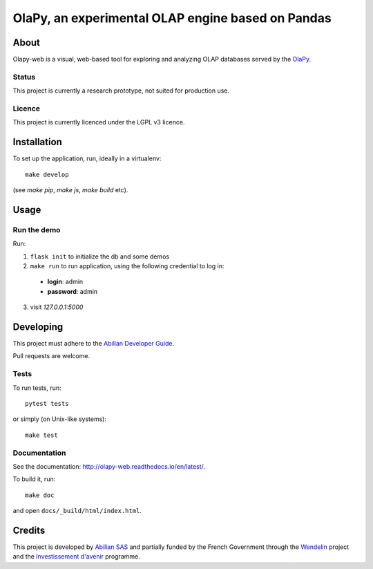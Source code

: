 OlaPy, an experimental OLAP engine based on Pandas
==================================================

About
-----

Olapy-web is a visual, web-based tool for exploring and analyzing
OLAP databases served by the `OlaPy <https://github.com/abilian/olapy>`_.

.. image:: docs/img/dash.gif
   :width: 46%
   :align: left

.. image:: docs/img/pvt.gif
   :width: 46%
   :align: right


Status
~~~~~~

This project is currently a research prototype, not suited for production use.

Licence
~~~~~~~

This project is currently licenced under the LGPL v3 licence.

Installation
------------

To set up the application, run, ideally in a virtualenv::

    make develop

(see `make pip`, `make js`, `make build` etc).

Usage
-----


Run the demo
~~~~~~~~~~~~


Run:


1. ``flask init`` to initialize the db and some demos

2. ``make run`` to run application, using the following credential to log in:

  - **login**: admin

  - **password**: admin

3. visit `127.0.0.1:5000`


Developing
----------

This project must adhere to the
`Abilian Developer Guide <http://abilian-developer-guide.readthedocs.io/>`_.

Pull requests are welcome.

Tests
~~~~~

To run tests, run::

    pytest tests

or simply (on Unix-like systems)::

    make test

Documentation
~~~~~~~~~~~~~

See the documentation:
`http://olapy-web.readthedocs.io/en/latest/ <http://olapy-web.readthedocs.io/en/latest/>`_.

To build it, run::

    make doc

and open ``docs/_build/html/index.html``.


Credits
-------

This project is developed by `Abilian SAS <https://www.abilian.com>`_
and partially funded by the French Government through the `Wendelin
<http://www.wendelin.io/>`_ project and the `Investissement d'avenir
<http://www.gouvernement.fr/investissements-d-avenir-cgi>`_ programme.

